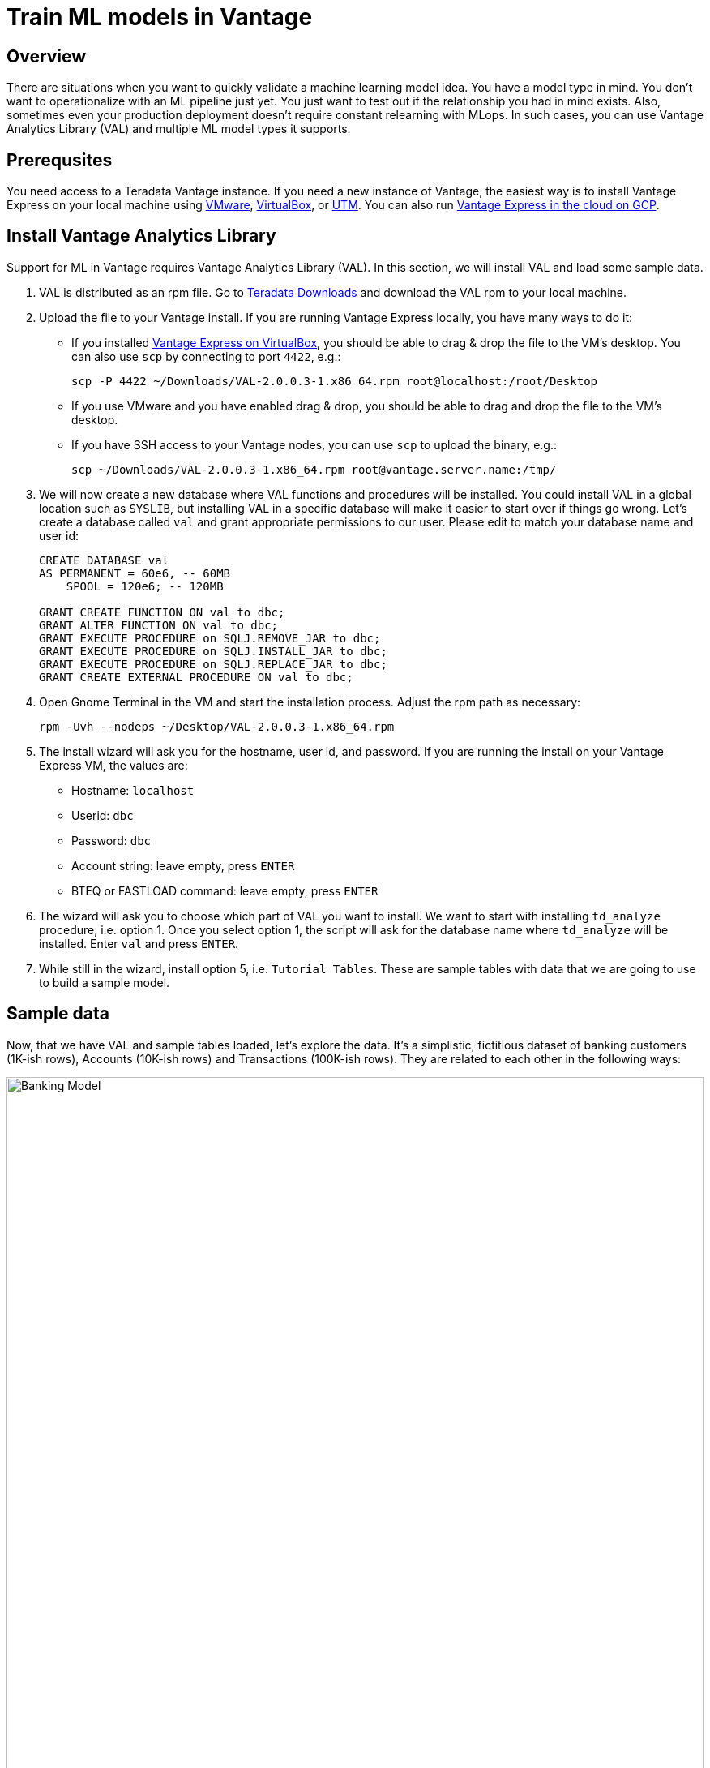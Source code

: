 = Train ML models in Vantage
:experimental:
:page-author: Adam Tworkiewicz
:page-email: adam.tworkiewicz@teradata.com
:page-revdate: September 12th, 2021
:description: Train an ML model without leaving Teradata Vantage - use Vantage Analytics Library (VAL) to create ML models.
:keywords: data warehouses, compute storage separation, teradata, vantage, cloud data platform, object storage, business intelligence, enterprise analytics, AI/ML

== Overview

There are situations when you want to quickly validate a machine learning model idea. You have a model type in mind. You don't want to operationalize with an ML pipeline just yet. You just want to test out if the relationship you had in mind exists. Also, sometimes even your production deployment doesn't require constant relearning with MLops. In such cases, you can use Vantage Analytics Library (VAL) and multiple ML model types it supports.

== Prerequsites

You need access to a Teradata Vantage instance. If you need a new instance of Vantage, the easiest way is to install Vantage Express on your local machine using xref:getting.started.vmware.adoc[VMware], xref:getting.started.vbox.adoc[VirtualBox], or xref:getting.started.utm.adoc[UTM]. You can also run xref:vantage.express.gcp.adoc[Vantage Express in the cloud on GCP].

== Install Vantage Analytics Library

Support for ML in Vantage requires Vantage Analytics Library (VAL). In this section, we will install VAL and load some sample data.

1. VAL is distributed as an rpm file. Go to link:https://downloads.teradata.com/download/database/analytics-library[Teradata Downloads] and download the VAL rpm to your local machine.
2. Upload the file to your Vantage install. If you are running Vantage Express locally, you have many ways to do it:
* If you installed xref:getting.started.vbox.adoc[Vantage Express on VirtualBox], you should be able to drag & drop the file to the VM's desktop. You can also use `scp` by connecting to port `4422`, e.g.:
+
[source, bash, role="content-editable"]
----
scp -P 4422 ~/Downloads/VAL-2.0.0.3-1.x86_64.rpm root@localhost:/root/Desktop
----
* If you use VMware and you have enabled drag & drop, you should be able to drag and drop the file to the VM's desktop.
* If you have SSH access to your Vantage nodes, you can use `scp` to upload the binary, e.g.:
+
[source, bash, role="content-editable"]
----
scp ~/Downloads/VAL-2.0.0.3-1.x86_64.rpm root@vantage.server.name:/tmp/
----
3. We will now create a new database where VAL functions and procedures will be installed. You could install VAL in a global location such as `SYSLIB`, but installing VAL in a specific database will make it easier to start over if things go wrong.
Let's create a database called `val` and grant appropriate permissions to our user. Please edit to match your database name and user id:
+
[source, teradata-sql, role="content-editable"]
----
CREATE DATABASE val
AS PERMANENT = 60e6, -- 60MB
    SPOOL = 120e6; -- 120MB

GRANT CREATE FUNCTION ON val to dbc;
GRANT ALTER FUNCTION ON val to dbc;
GRANT EXECUTE PROCEDURE on SQLJ.REMOVE_JAR to dbc;
GRANT EXECUTE PROCEDURE on SQLJ.INSTALL_JAR to dbc;
GRANT EXECUTE PROCEDURE on SQLJ.REPLACE_JAR to dbc;
GRANT CREATE EXTERNAL PROCEDURE ON val to dbc;

----
4. Open Gnome Terminal in the VM and start the installation process. Adjust the rpm path as necessary:
+
[source, bash, role="content-editable"]
----
rpm -Uvh --nodeps ~/Desktop/VAL-2.0.0.3-1.x86_64.rpm
----
+
5. The install wizard will ask you for the hostname, user id, and password. If you are running the install on your Vantage Express VM, the values are:
+
* Hostname: `localhost`
* Userid: `dbc`
* Password: `dbc`
* Account string: leave empty, press kbd:[ENTER]
* BTEQ or FASTLOAD command: leave empty, press kbd:[ENTER]

6. The wizard will ask you to choose which part of VAL you want to install.
We want to start with installing `td_analyze` procedure, i.e. option 1. Once you select option 1, the script will ask for the database name where `td_analyze` will be installed. Enter `val` and press kbd:[ENTER].
7. While still in the wizard, install option 5, i.e. `Tutorial Tables`. These are sample tables with data that we are going to use to build a sample model.

== Sample data

Now, that we have VAL and sample tables loaded, let's explore the data. It's a simplistic, fictitious dataset of banking customers (1K-ish rows), Accounts (10K-ish rows) and Transactions (100K-ish rows). They are related to each other in the following ways:

image::banking.model.png[Banking Model, width=100%]

In later parts of this quickstart we are going to explore if we can build a model that predicts average monthly balance that a banking customer has on their credit card based on all non-credit card related variables in the tables.

== Create a linear regression model

Let's start by creating a wide table (Analytic Data Set, or ADS) that joins the three tables above.

NOTE: You must have CREATE TABLE permissions on the Database where the Vantage Analytic Library is installed.

[source, teradata-sql, role="content-editable"]
----
-- Switch to val database.
DATABASE val;

-- Create the ADS.
CREATE TABLE VAL_ADS AS (
    SELECT
        T1.cust_id  AS cust_id
       ,MIN(T1.income) AS tot_income
       ,MIN(T1.age) AS tot_age
       ,MIN(T1.years_with_bank) AS tot_cust_years
       ,MIN(T1.nbr_children) AS tot_children
       ,CASE WHEN MIN(T1.marital_status) = 1 THEN 1 ELSE 0 END AS single_ind
       ,CASE WHEN MIN(T1.gender) = 'F' THEN 1 ELSE 0 END AS female_ind
       ,CASE WHEN MIN(T1.marital_status) = 2 THEN 1 ELSE 0 END AS married_ind
       ,CASE WHEN MIN(T1.marital_status) = 3 THEN 1 ELSE 0 END AS separated_ind
       ,MAX(CASE WHEN T1.state_code = 'CA' THEN 1 ELSE 0 END) AS ca_resident_ind
       ,MAX(CASE WHEN T1.state_code = 'NY' THEN 1 ELSE 0 END) AS ny_resident_ind
       ,MAX(CASE WHEN T1.state_code = 'TX' THEN 1 ELSE 0 END) AS tx_resident_ind
       ,MAX(CASE WHEN T1.state_code = 'IL' THEN 1 ELSE 0 END) AS il_resident_ind
       ,MAX(CASE WHEN T1.state_code = 'AZ' THEN 1 ELSE 0 END) AS az_resident_ind
       ,MAX(CASE WHEN T1.state_code = 'OH' THEN 1 ELSE 0 END) AS oh_resident_ind
       ,MAX(CASE WHEN T2.acct_type = 'CK' THEN 1 ELSE 0 END) AS ck_acct_ind
       ,MAX(CASE WHEN T2.acct_type = 'SV' THEN 1 ELSE 0 END) AS sv_acct_ind
       ,MAX(CASE WHEN T2.acct_type = 'CC' THEN 1 ELSE 0 END) AS cc_acct_ind
       ,AVG(CASE WHEN T2.acct_type = 'CK' THEN T2.starting_balance+T2.ending_balance ELSE 0 END) AS ck_avg_bal
       ,AVG(CASE WHEN T2.acct_type = 'SV' THEN T2.starting_balance+T2.ending_balance ELSE 0 END) AS sv_avg_bal
       ,AVG(CASE WHEN T2.acct_type = 'CC' THEN T2.starting_balance+T2.ending_balance ELSE 0 END) AS cc_avg_bal
       ,AVG(CASE WHEN T2.acct_type = 'CK' THEN T3.principal_amt+T3.interest_amt ELSE 0 END) AS ck_avg_tran_amt
       ,AVG(CASE WHEN T2.acct_type = 'SV' THEN T3.principal_amt+T3.interest_amt ELSE 0 END) AS sv_avg_tran_amt
       ,AVG(CASE WHEN T2.acct_type = 'CC' THEN T3.principal_amt+T3.interest_amt ELSE 0 END) AS cc_avg_tran_amt
       ,COUNT(CASE WHEN ((EXTRACT(MONTH FROM T3.tran_date) + 2) / 3) = 1 THEN T3.tran_id ELSE NULL END) AS q1_trans_cnt
       ,COUNT(CASE WHEN ((EXTRACT(MONTH FROM T3.tran_date) + 2) / 3) = 2 THEN T3.tran_id ELSE NULL END) AS q2_trans_cnt
       ,COUNT(CASE WHEN ((EXTRACT(MONTH FROM T3.tran_date) + 2) / 3) = 3 THEN T3.tran_id ELSE NULL END) AS q3_trans_cnt
       ,COUNT(CASE WHEN ((EXTRACT(MONTH FROM T3.tran_date) + 2) / 3) = 4 THEN T3.tran_id ELSE NULL END) AS q4_trans_cnt
    FROM Customer AS T1
        LEFT OUTER JOIN Accounts AS T2
            ON T1.cust_id = T2.cust_id
        LEFT OUTER JOIN Transactions AS T3
            ON T2.acct_nbr = T3.acct_nbr
GROUP BY T1.cust_id) WITH DATA UNIQUE PRIMARY INDEX (cust_id);
----

We will now build a linear regression model that takes parameters from the dataset and tries to predict the monthly credit card balance.

We call `td_analyze` and tell it we want a linear model. The input is in table `VAL_ADS` and consists of multiple columns. The dependent variable is `cc_avg_bal`. We want the model to be written to `val` database in table called `LINEAR_REGRESSION_DEMO`:

[source, teradata-sql]
----
call td_analyze('linear',
  'database=val;
  tablename=VAL_ADS;
  columns=tot_age,tot_income,tot_cust_years,tot_children,single_ind,female_ind,married_ind,separated_ind,ck_acct_ind,sv_acct_ind,sv_avg_bal,ck_avg_bal,ca_resident_ind,ny_resident_ind,tx_resident_ind,il_resident_ind,az_resident_ind,oh_resident_ind;
  dependent=cc_avg_bal;
  outputdatabase=val;
  outputtablename=linear_regression_demo');
----

The procedure creates several output tables. For now, we don't have to analyze what is in the tables. Let's see how we can use the newly created model to perform scoring.

== Scoring

Let's use the model to perform predictions and evaluate the scores. To do this, we call `td_analyze` with `linearscore` parameter. We point to the input table (`VAL_ADS`), the model tables (prefix `linear_regression_demo`) and define the target table (`linear_regression_score`) in `val` database:

[source, teradata-sql]
----
call td_analyze('linearscore',
  'database=val;
  tablename=VAL_ADS;
  modeldatabase=val;
  modeltablename=linear_regression_demo;
  outputdatabase=val;
  outputtablename=linear_regression_score;
  predicted=estimate;
  retain=cc_avg_bal;
  scoringmethod=scoreandevaluate;');
----

As a result, we get `linear_regression_score` table that contains the real balance, the predicted balance and the difference between these two. Let's have a look at a sample:

[source, teradata-sql]
----
SELECT * FROM linear_regression_score SAMPLE 10;
----

You will see results similar to:
----
cust_id|cc_avg_bal        |estimate          |Residual           |
-------+------------------+------------------+-------------------+
1362498|               0.0| 284.7057772484358| -284.7057772484358|
1362828|           1184.35|463.74177458594215|  720.6082254140578|
1362839| 2933.135802469136| 982.9240031182255| 1950.2117993509103|
1362986| 500.9148148148148| 881.4116539412856| -380.4968391264708|
1362511|235.85941489361701|294.35369563202846|-58.494280738411426|
1363134|               0.0|430.27950420065997|-430.27950420065997|
1363481|               0.0| 411.2359958542745| -411.2359958542745|
1362644| 209.3304347826087|279.75770904482033| -70.42727426221163|
1363141|               0.0| 550.1681921045503| -550.1681921045503|
1363290|               0.0|120.35348558871233|-120.35348558871233|
----

== Summary

In this quick start we have learned how to create ML models in SQL. The method used Vantage Analytics Library (VAL). We were able to build a linear regression model and run predictions using the model. We have done that using SQL without any coding.

== Further reading
* link:https://docs.teradata.com/r/DqJoLxuCtoR947URt1aH0w/root[Vantage Analytics Library User Guide]
